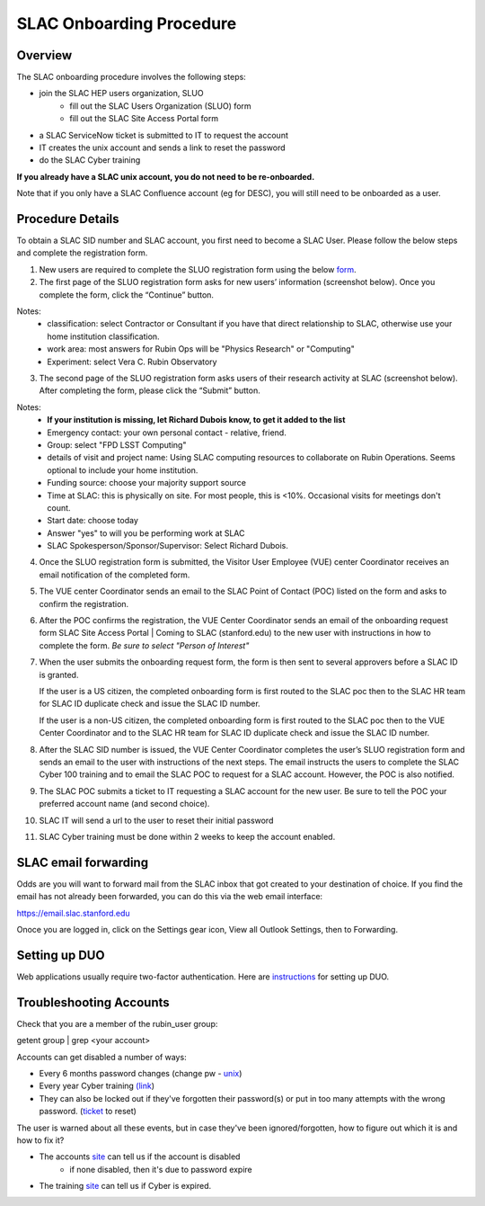 ############################
SLAC Onboarding Procedure
############################

Overview
=============================

The SLAC onboarding procedure involves the following steps:

- join the SLAC HEP users organization, SLUO
   - fill out the SLAC Users Organization (SLUO) form
   - fill out the SLAC Site Access Portal form
- a SLAC ServiceNow ticket is submitted to IT to request the account
- IT creates the unix account and sends a link to reset the password
- do the SLAC Cyber training

**If you already have a SLAC unix account, you do not need to be re-onboarded.**

Note that if you only have a SLAC Confluence account (eg for DESC), you will still need to be onboarded as a user.

Procedure Details
=============================

To obtain a SLAC SID number and SLAC account, you first need to become a SLAC User. Please follow the below steps and complete the registration form.  


1)	New users are required to complete the SLUO registration form using the below `form <https://oraweb4.slac.stanford.edu/apex/epnprod/f?p=134:1::::::>`__.

2)	The first page of the SLUO registration form asks for new users’ information (screenshot below). Once you complete the form, click the “Continue” button.


.. image:: /_static/usdf/dev_guide/SLUO_New_User_Form.png

Notes:
 - classification: select Contractor or Consultant if you have that direct relationship to SLAC, otherwise use your home institution classification.
 - work area: most answers for Rubin Ops will be "Physics Research" or "Computing"
 - Experiment: select Vera C. Rubin Observatory

3) The second page of the SLUO registration form asks users of their research activity at SLAC (screenshot below). After completing the form, please click the “Submit” button. 

.. image:: /_static/usdf/dev_guide/SLUO_New_User_Form_p2.jpg

Notes:
 - **If your institution is missing, let Richard Dubois know, to get it added to the list**
 - Emergency contact: your own personal contact - relative, friend.
 - Group: select "FPD LSST Computing"
 - details of visit and project name: Using SLAC computing resources to collaborate on Rubin Operations. Seems optional to include your home institution.
 - Funding source: choose your majority support source
 - Time at SLAC: this is physically on site. For most people, this is <10%. Occasional visits for meetings don't count.
 - Start date: choose today
 - Answer "yes" to will you be performing work at SLAC
 - SLAC Spokesperson/Sponsor/Supervisor: Select Richard Dubois.
	
4)	Once the SLUO registration form is submitted, the Visitor User Employee (VUE) center Coordinator receives an email notification of the completed form.

5)	The VUE center Coordinator sends an email to the SLAC Point of
	Contact (POC) listed on the form and asks to confirm the registration. 
6)	After the POC confirms the registration, the VUE Center Coordinator sends an email of the onboarding request form SLAC Site Access Portal | Coming to SLAC (stanford.edu) to the new user with instructions in how to complete the form. *Be sure to select "Person of Interest"*

7)	When the user submits the onboarding request form, the form is
	then sent to several approvers before a SLAC ID is granted.
	
	If the user is a US citizen, the completed onboarding form is
	first routed to the SLAC poc then to the SLAC HR team for SLAC
	ID duplicate check and issue the SLAC ID number.

	If the user is a non-US citizen, the completed onboarding form is first routed to the SLAC poc then to the VUE Center Coordinator and to the SLAC HR team for SLAC ID duplicate check and issue the SLAC ID number.

8)	After the SLAC SID number is issued, the VUE Center Coordinator completes the user’s SLUO registration form and sends an email to the user with instructions of the next steps. The email instructs the users to complete the SLAC Cyber 100 training and to email the SLAC POC to request for a SLAC account.  However, the POC is also notified.

9)	The SLAC POC submits a ticket to IT requesting a SLAC account
	for the new user. Be sure to tell the POC your preferred account name (and second choice).

10) SLAC IT will send a url to the user to reset their initial
    password

11) SLAC Cyber training must be done within 2 weeks to keep the
    account enabled.

SLAC email forwarding
=============================

Odds are you will want to forward mail from the SLAC inbox that got created to your destination of choice. If you find the email has not already been forwarded, 
you can do this via the web email interface:

https://email.slac.stanford.edu

Onoce you are logged in, click on the Settings gear icon, View all Outlook Settings, then to Forwarding.

Setting up DUO
=============================

Web applications usually require two-factor authentication. Here are
`instructions <https://slacprod.servicenowservices.com/it_services?sys_kb_id=809452706fad1a00fd565d412e3ee4b6&id=kb_article_view&sysparm_rank=1&sysparm_tsqueryId=b6f9518b1ba2c150e7e8ea41f54bcba6>`__ for setting up DUO.
    
Troubleshooting Accounts
=============================

Check that you are a member of the rubin_user group:

getent group | grep <your account>

Accounts can get disabled a number of ways:

- Every 6 months password changes (change pw - `unix <https://unix-password.slac.stanford.edu/>`__)
- Every year Cyber training `(link <https://www-bis3.slac.stanford.edu/skillsoft/webtraining/gotocourse.aspx?sid=553894&courseid=CS100&lang=ENG>`__)
- They can also be locked out if they've forgotten their password(s)
  or put in too many attempts with the wrong password. (`ticket <https://ithelp.slac.stanford.edu>`__ to reset)

The user is warned about all these events, but in case they've been ignored/forgotten, how to figure out which it is and how to fix it?

- The accounts `site <https://www-internal.slac.stanford.edu/comp/admin/bin/account-search.asp>`__ can tell us if the account is disabled
   - if none disabled, then it's due to password expire
   
- The training `site <https://www-internal.slac.stanford.edu/esh-db/training/slaconly/bin/ETA_ReportAll.asp?opt=6>`__ can tell us if Cyber is expired.
